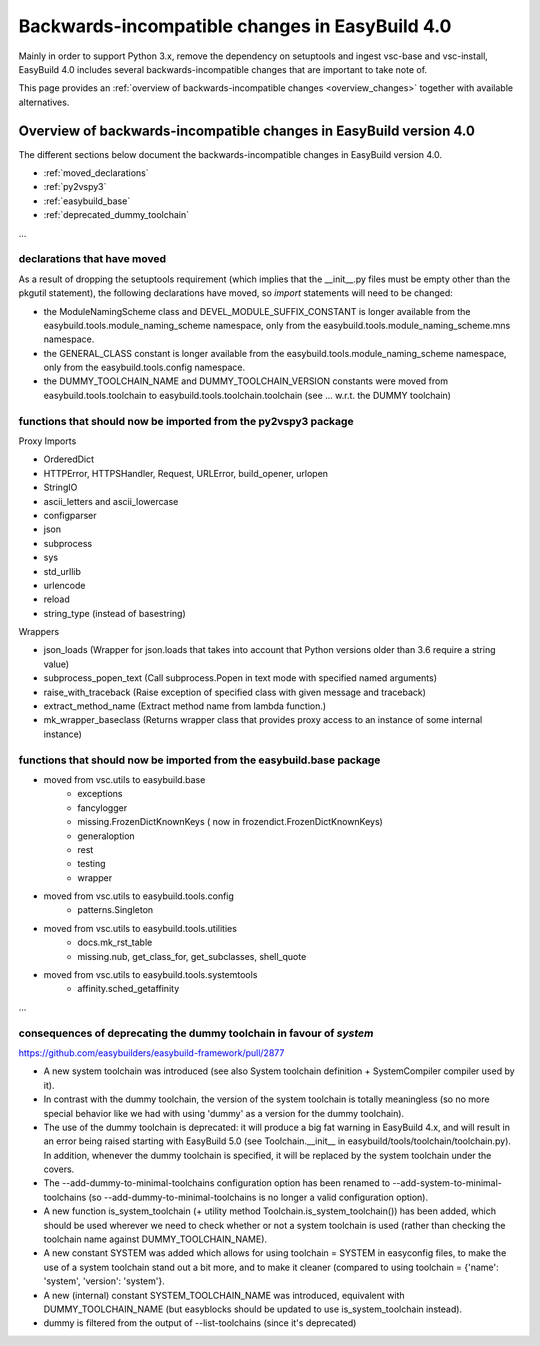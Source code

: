 .. _changes:

Backwards-incompatible changes in EasyBuild 4.0
===============================================

Mainly in order to support Python 3.x, remove the dependency on setuptools and ingest vsc-base and vsc-install, EasyBuild 4.0 includes several backwards-incompatible changes that are important to take note of.

This page provides an :ref:`overview of backwards-incompatible changes <overview_changes>` together with available alternatives.

.. _overview_changes:

Overview of backwards-incompatible changes in EasyBuild version 4.0
-------------------------------------------------------------------

The different sections below document the backwards-incompatible changes in EasyBuild version 4.0.

* :ref:`moved_declarations`
* :ref:`py2vspy3`
* :ref:`easybuild_base`
* :ref:`deprecated_dummy_toolchain`

...

.. _moved_declarations:

declarations that have moved
~~~~~~~~~~~~~~~~~~~~~~~~~~~~

As a result of dropping the setuptools requirement (which implies that the __init__.py files must be empty other than the pkgutil statement), the following declarations have moved, so `import` statements will need to be changed:

* the ModuleNamingScheme class and DEVEL_MODULE_SUFFIX_CONSTANT is longer available from the easybuild.tools.module_naming_scheme namespace, only from the easybuild.tools.module_naming_scheme.mns namespace.
* the GENERAL_CLASS constant is longer available from the easybuild.tools.module_naming_scheme namespace, only from the easybuild.tools.config namespace.
* the DUMMY_TOOLCHAIN_NAME and DUMMY_TOOLCHAIN_VERSION constants were moved from easybuild.tools.toolchain to easybuild.tools.toolchain.toolchain (see ... w.r.t. the DUMMY toolchain)

.. _py2vspy3:

functions that should now be imported from the py2vspy3 package
~~~~~~~~~~~~~~~~~~~~~~~~~~~~~~~~~~~~~~~~~~~~~~~~~~~~~~~~~~~~~~~

Proxy Imports

* OrderedDict
* HTTPError, HTTPSHandler, Request, URLError, build_opener, urlopen
* StringIO
* ascii_letters and ascii_lowercase
* configparser
* json
* subprocess
* sys
* std_urllib
* urlencode
* reload
* string_type (instead of basestring)

Wrappers

* json_loads (Wrapper for json.loads that takes into account that Python versions older than 3.6 require a string value)
* subprocess_popen_text (Call subprocess.Popen in text mode with specified named arguments)
* raise_with_traceback (Raise exception of specified class with given message and traceback)
* extract_method_name (Extract method name from lambda function.)
* mk_wrapper_baseclass (Returns wrapper class that provides proxy access to an instance of some internal instance)

.. _easybuild_base:

functions that should now be imported from the easybuild.base package
~~~~~~~~~~~~~~~~~~~~~~~~~~~~~~~~~~~~~~~~~~~~~~~~~~~~~~~~~~~~~~~~~~~~~

* moved from vsc.utils to easybuild.base
    * exceptions
    * fancylogger
    * missing.FrozenDictKnownKeys ( now in frozendict.FrozenDictKnownKeys)
    * generaloption
    * rest
    * testing
    * wrapper
* moved from vsc.utils to easybuild.tools.config
    * patterns.Singleton
* moved from vsc.utils to easybuild.tools.utilities
    * docs.mk_rst_table
    * missing.nub, get_class_for, get_subclasses, shell_quote
* moved from vsc.utils to easybuild.tools.systemtools
    * affinity.sched_getaffinity

...

.. _deprecated_dummy_toolchain:

consequences of deprecating the dummy toolchain in favour of `system`
~~~~~~~~~~~~~~~~~~~~~~~~~~~~~~~~~~~~~~~~~~~~~~~~~~~~~~~~~~~~~~~~~~~~~

https://github.com/easybuilders/easybuild-framework/pull/2877

* A new system toolchain was introduced (see also System toolchain definition + SystemCompiler compiler used by it).

* In contrast with the dummy toolchain, the version of the system toolchain is totally meaningless (so no more special behavior like we had with using 'dummy' as a version for the dummy toolchain).

* The use of the dummy toolchain is deprecated: it will produce a big fat warning in EasyBuild 4.x, and will result in an error being raised starting with EasyBuild 5.0 (see Toolchain.__init__ in easybuild/tools/toolchain/toolchain.py). In addition, whenever the dummy toolchain is specified, it will be replaced by the system toolchain under the covers.

* The --add-dummy-to-minimal-toolchains configuration option has been renamed to --add-system-to-minimal-toolchains (so --add-dummy-to-minimal-toolchains is no longer a valid configuration option).

* A new function is_system_toolchain (+ utility method Toolchain.is_system_toolchain()) has been added, which should be used wherever we need to check whether or not a system toolchain is used (rather than checking the toolchain name against DUMMY_TOOLCHAIN_NAME).

* A new constant SYSTEM was added which allows for using toolchain = SYSTEM in easyconfig files, to make the use of a system toolchain stand out a bit more, and to make it cleaner (compared to using toolchain = {'name': 'system', 'version': 'system'}.

* A new (internal) constant SYSTEM_TOOLCHAIN_NAME was introduced, equivalent with DUMMY_TOOLCHAIN_NAME (but easyblocks should be updated to use is_system_toolchain instead).

* dummy is filtered from the output of --list-toolchains (since it's deprecated)



